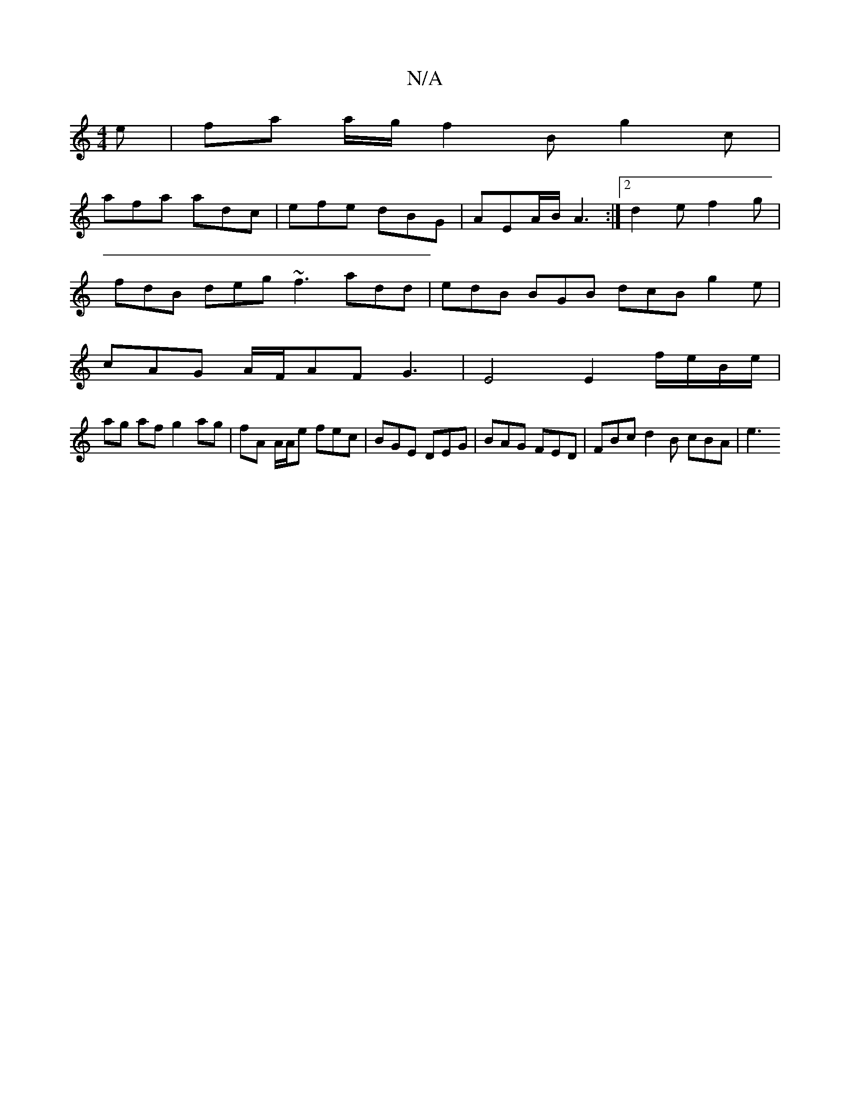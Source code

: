 X:1
T:N/A
M:4/4
R:N/A
K:Cmajor
e | fa a/g/ f2B g2c |
afa adc | efe dBG | AEA/B/ A3 :|2 d2 e f2 g |
fdB deg ~f3 add|edB BGB dcB g2e|
cAG A/F/AF G3| E4 E2 f/e/B/e/ |
ag af g2 ag | fA A/2A/2e fec |BGE DEG | BAG FED | FBc d2B cBA | e3 
